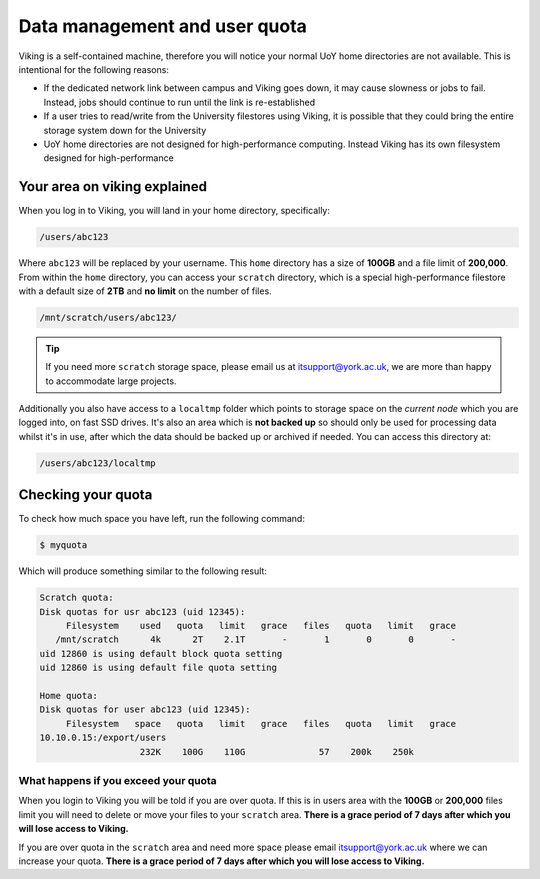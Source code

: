 Data management and user quota
==============================

.. FIXME: This uses OLD information

Viking is a self-contained machine, therefore you will notice your normal UoY home directories are not available. This is intentional for the following reasons:

- If the dedicated network link between campus and Viking goes down, it may cause slowness or jobs to fail. Instead, jobs should continue to run until the link is re-established
- If a user tries to read/write from the University filestores using Viking, it is possible that they could bring the entire storage system down for the University
- UoY home directories are not designed for high-performance computing. Instead Viking has its own filesystem designed for high-performance


Your area on viking explained
-----------------------------

When you log in to Viking, you will land in your home directory, specifically:

.. code-block:: console

    /users/abc123

Where ``abc123`` will be replaced by your username. This ``home`` directory has a size of **100GB** and a file limit of **200,000**. From within the ``home`` directory, you can access your ``scratch`` directory, which is a special high-performance filestore with a default size of **2TB** and **no limit** on the number of files.

.. code-block:: console

    /mnt/scratch/users/abc123/

.. FIXME: needs size


.. tip::
    If you need more ``scratch`` storage space, please email us at itsupport@york.ac.uk, we are more than happy to accommodate large projects.


.. FIXME: add size, and file duration

Additionally you also have access to a ``localtmp`` folder which points to storage space on the *current node* which you are logged into, on fast SSD drives. It's also an area which is **not backed up** so should only be used for processing data whilst it's in use, after which the data should be backed up or archived if needed. You can access this directory at:

.. code-block:: console

    /users/abc123/localtmp



Checking your quota
-------------------

To check how much space you have left, run the following command:

.. code-block:: console

    $ myquota

Which will produce something similar to the following result:

.. FIXME: update this

.. code-block:: console

    Scratch quota:
    Disk quotas for usr abc123 (uid 12345):
         Filesystem    used   quota   limit   grace   files   quota   limit   grace
       /mnt/scratch      4k      2T    2.1T       -       1       0       0       -
    uid 12860 is using default block quota setting
    uid 12860 is using default file quota setting

    Home quota:
    Disk quotas for user abc123 (uid 12345):
         Filesystem   space   quota   limit   grace   files   quota   limit   grace
    10.10.0.15:/export/users
                       232K    100G    110G              57    200k    250k


What happens if you exceed your quota
^^^^^^^^^^^^^^^^^^^^^^^^^^^^^^^^^^^^^

When you login to Viking you will be told if you are over quota. If this is in users area with the **100GB** or **200,000** files limit you will need to delete or move your files to your ``scratch`` area.  **There is a grace period of 7 days after which you will lose access to Viking.**

If you are over quota in the ``scratch`` area and need more space please email itsupport@york.ac.uk where we can increase your quota. **There is a grace period of 7 days after which you will lose access to Viking.**
